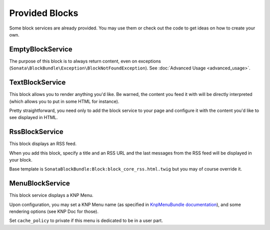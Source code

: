 Provided Blocks
===============

Some block services are already provided. You may use them or check out the code to get ideas on how to create your own.

EmptyBlockService
-----------------

The purpose of this block is to always return content, even on exceptions (``Sonata\BlockBundle\Exception\BlockNotFoundException``). See :doc:`Advanced Usage <advanced_usage>`.

TextBlockService
----------------

This block allows you to render anything you'd like. Be warned, the content you feed it with will be directly interpreted (which allows you to put in some HTML for instance).

Pretty straightforward, you need only to add the block service to your page and configure it with the content you'd like to see displayed in HTML.

RssBlockService
---------------

This block displays an RSS feed.

When you add this block, specify a title and an RSS URL and the last messages from the RSS feed will be displayed in your block.

Base template is ``SonataBlockBundle:Block:block_core_rss.html.twig`` but you may of course override it.

MenuBlockService
----------------

This block service displays a KNP Menu.

Upon configuration, you may set a KNP Menu name (as specified in `KnpMenuBundle documentation <https://github.com/KnpLabs/KnpMenuBundle/blob/master/Resources/doc/index.md#rendering-menus>`_), and some rendering options (see KNP Doc for those).

Set ``cache_policy`` to private if this menu is dedicated to be in a user part.
